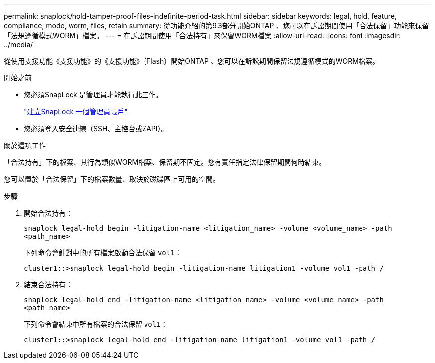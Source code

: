 ---
permalink: snaplock/hold-tamper-proof-files-indefinite-period-task.html 
sidebar: sidebar 
keywords: legal, hold, feature, compliance, mode, worm, files, retain 
summary: 從功能介紹的第9.3部分開始ONTAP 、您可以在訴訟期間使用「合法保留」功能來保留「法規遵循模式WORM」檔案。 
---
= 在訴訟期間使用「合法持有」來保留WORM檔案
:allow-uri-read: 
:icons: font
:imagesdir: ../media/


[role="lead"]
從使用支援功能《支援功能》的《支援功能》（Flash）開始ONTAP 、您可以在訴訟期間保留法規遵循模式的WORM檔案。

.開始之前
* 您必須SnapLock 是管理員才能執行此工作。
+
link:create-compliance-administrator-account-task.html["建立SnapLock 一個管理員帳戶"]

* 您必須登入安全連線（SSH、主控台或ZAPI）。


.關於這項工作
「合法持有」下的檔案、其行為類似WORM檔案、保留期不固定。您有責任指定法律保留期間何時結束。

您可以置於「合法保留」下的檔案數量、取決於磁碟區上可用的空間。

.步驟
. 開始合法持有：
+
`snaplock legal-hold begin -litigation-name <litigation_name> -volume <volume_name> -path <path_name>`

+
下列命令會針對中的所有檔案啟動合法保留 `vol1`：

+
[listing]
----
cluster1::>snaplock legal-hold begin -litigation-name litigation1 -volume vol1 -path /
----
. 結束合法持有：
+
`snaplock legal-hold end -litigation-name <litigation_name> -volume <volume_name> -path <path_name>`

+
下列命令會結束中所有檔案的合法保留 `vol1`：

+
[listing]
----
cluster1::>snaplock legal-hold end -litigation-name litigation1 -volume vol1 -path /
----

